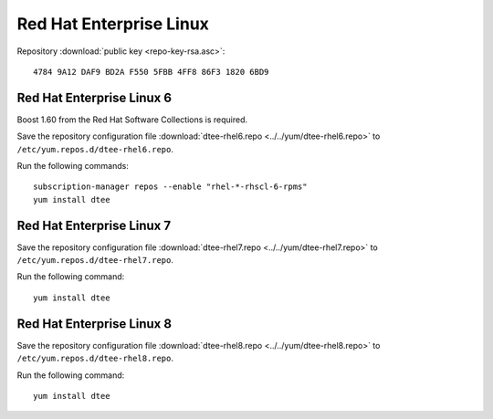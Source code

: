 Red Hat Enterprise Linux
========================

Repository :download:`public key <repo-key-rsa.asc>`::

    4784 9A12 DAF9 BD2A F550 5FBB 4FF8 86F3 1820 6BD9

Red Hat Enterprise Linux 6
--------------------------

Boost 1.60 from the Red Hat Software Collections is required.

Save the repository configuration file
:download:`dtee-rhel6.repo <../../yum/dtee-rhel6.repo>`
to ``/etc/yum.repos.d/dtee-rhel6.repo``.

Run the following commands::

    subscription-manager repos --enable "rhel-*-rhscl-6-rpms"
    yum install dtee

Red Hat Enterprise Linux 7
--------------------------

Save the repository configuration file
:download:`dtee-rhel7.repo <../../yum/dtee-rhel7.repo>`
to ``/etc/yum.repos.d/dtee-rhel7.repo``.

Run the following command::

    yum install dtee

Red Hat Enterprise Linux 8
--------------------------

Save the repository configuration file
:download:`dtee-rhel8.repo <../../yum/dtee-rhel8.repo>`
to ``/etc/yum.repos.d/dtee-rhel8.repo``.

Run the following command::

    yum install dtee
